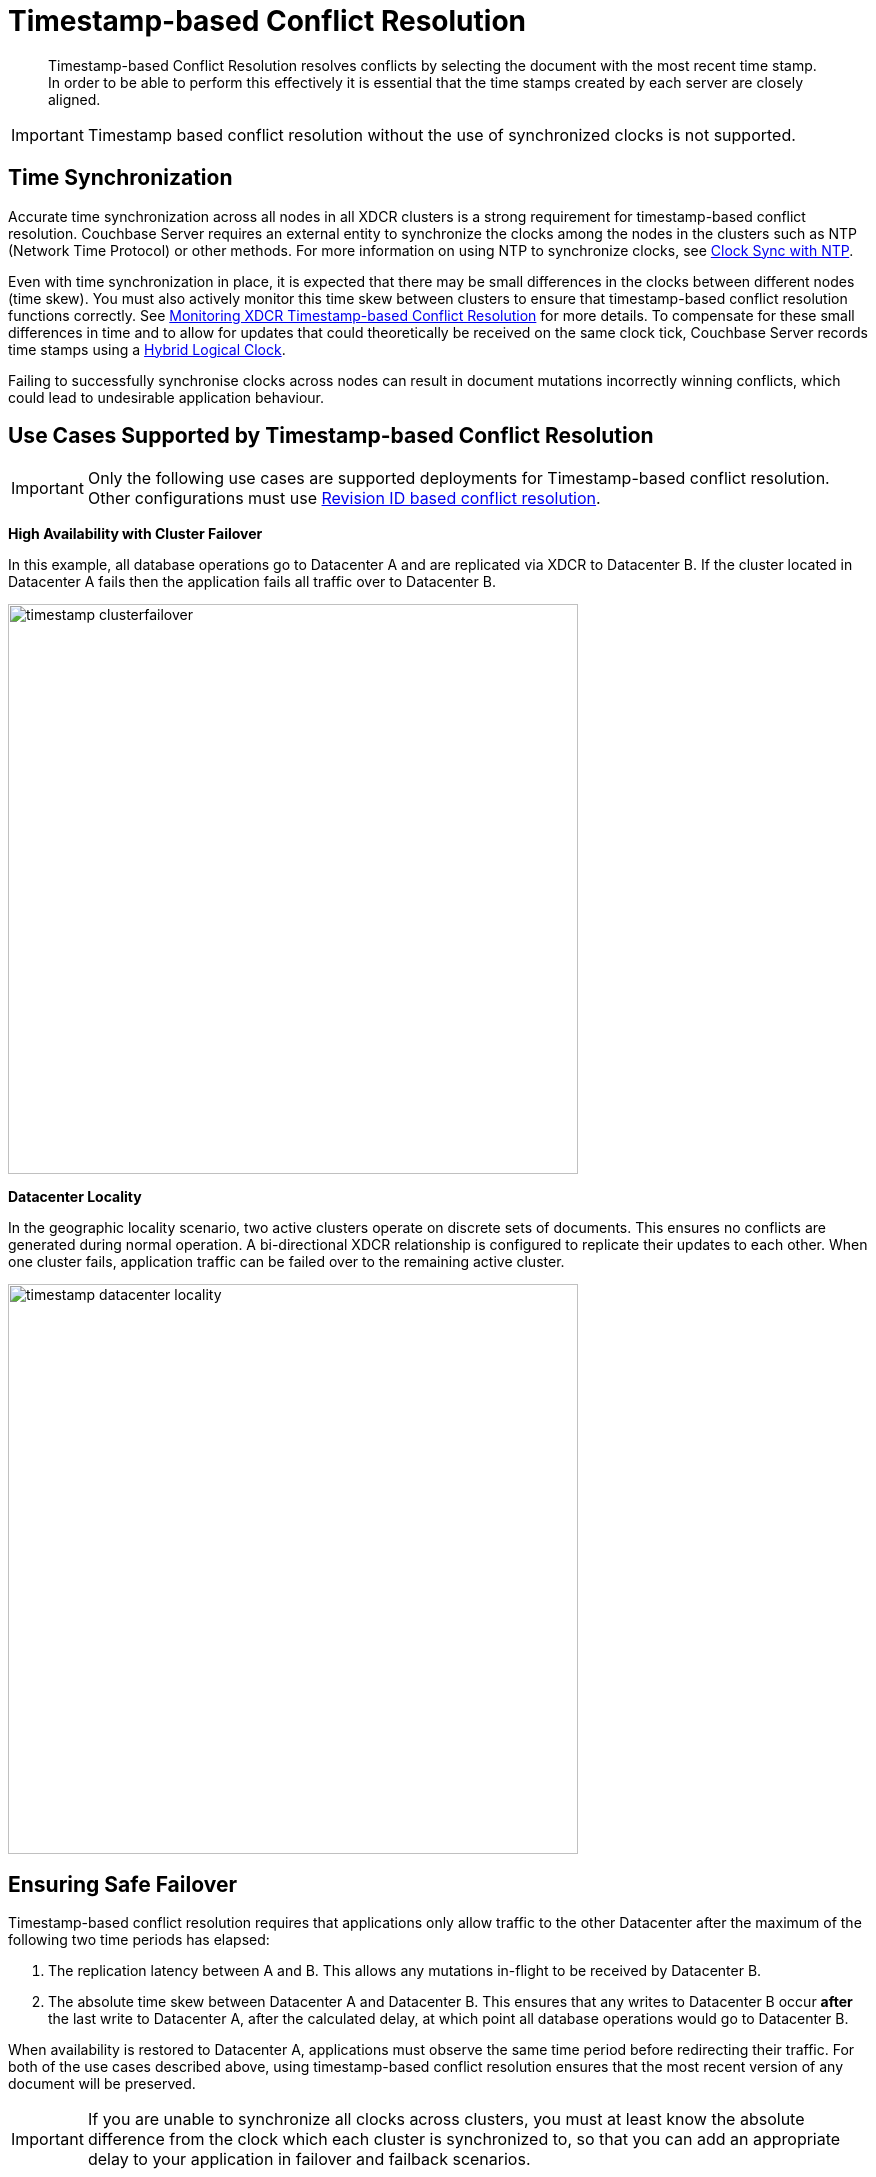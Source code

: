 [#timestamp-based-conflict-resolution]
= Timestamp-based Conflict Resolution

[abstract]
Timestamp-based Conflict Resolution resolves conflicts by selecting the document with the most recent time stamp.
In order to be able to perform this effectively it is essential that the time stamps created by each server are closely aligned.

IMPORTANT: Timestamp based conflict resolution without the use of synchronized clocks is not supported.

[#section_bty_ffv_qy]
== Time Synchronization

Accurate time synchronization across all nodes in all XDCR clusters is a strong requirement for timestamp-based conflict resolution.
Couchbase Server requires an external entity to synchronize the clocks among the nodes in the clusters such as NTP (Network Time Protocol) or other methods.
For more information on using NTP to synchronize clocks, see xref:install:synchronize-clocks-using-ntp.adoc[Clock Sync with NTP].

Even with time synchronization in place, it is expected that there may be small differences in the clocks between different nodes (time skew).
You must also actively monitor this time skew between clusters to ensure that timestamp-based conflict resolution functions correctly.
See xref:xdcr-monitor-timestamp-conflict-resolution.adoc[Monitoring XDCR Timestamp-based Conflict Resolution] for more details.
To compensate for these small differences in time and to allow for updates that could theoretically be received on the same clock tick, Couchbase Server records time stamps using a <<hybrid-logical-clock,Hybrid Logical Clock>>.

Failing to successfully synchronise clocks across nodes can result in document mutations incorrectly winning conflicts, which could lead to undesirable application behaviour.

[#use-cases]
== Use Cases Supported by Timestamp-based Conflict Resolution

IMPORTANT: Only the following use cases are supported deployments for Timestamp-based conflict resolution.
Other configurations must use xref:xdcr-conflict-resolution.adoc#revision-id-based-conflict-resolution[Revision ID based conflict resolution].

*High Availability with Cluster Failover*

In this example, all database operations go to Datacenter A and are replicated via XDCR to Datacenter B.
If the cluster located in Datacenter A fails then the application fails all traffic over to Datacenter B.

[#image_sqw_vtb_yy]
image::timestamp_clusterfailover.png[,570]

*Datacenter Locality*

In the geographic locality scenario, two active clusters operate on discrete sets of documents.
This ensures no conflicts are generated during normal operation.
A bi-directional XDCR relationship is configured to replicate their updates to each other.
When one cluster fails, application traffic can be failed over to the remaining active cluster.

[#image_zfm_45b_yy]
image::timestamp_datacenter_locality.png[,570]

== Ensuring Safe Failover

Timestamp-based conflict resolution requires that applications only allow traffic to the other Datacenter after the maximum of the following two time periods has elapsed:

. The replication latency between A and B.
This allows any mutations in-flight to be received by Datacenter B.
. The absolute time skew between Datacenter A and Datacenter B.
This ensures that any writes to Datacenter B occur *after* the last write to Datacenter A, after the calculated delay, at which point all database operations would go to Datacenter B.

When availability is restored to Datacenter A, applications must observe the same time period before redirecting their traffic.
For both of the use cases described above, using timestamp-based conflict resolution ensures that the most recent version of any document will be preserved.

IMPORTANT: If you are unable to synchronize all clocks across clusters, you must at least know the absolute difference from the clock which each cluster is synchronized to, so that you can add an appropriate delay to your application in failover and failback scenarios.

== Working Example of Cluster Failover and Failback

[#image_sbp_r5b_yy]
image::timestamp_clusterfailover_failback.png[,570]

Consider the example in the diagram above:

. Datacenter A receives mutations (_m1_) from App1, App2 and App3.
. Datacenter A has an outage before the latest mutations (_m1_) can be replicated to datacenter B.
. App1, App2 and App3 then failover to Datacenter B and the user sees that there is data loss since the latest mutations (_m1_) were not replicated.
This is unavoidable.
. App1, App2 and App3 then submit another set of mutations (_m2_) to Datacenter B.
. Once the outage in Datacenter A is resolved, App1, App2 and App3 fail back to Datacenter A *after the calculated delay*.
+
NOTE: If the applications did not wait for the safe period to finish before failing back then there is the possibility of further data loss due to clock skews and replication latency.

. At this point, the user still sees their latest mutations (_m2_) in Datacenter A, there is no further data loss.

[#hybrid-logical-clock]
== Hybrid Logical Clock

A hybrid logical clock (HLC) is a combination of a physical clock and a logical clock.

The physical clock is the time returned by the system, in nanoseconds.
The logical clock is a counter, which increments when the physical clock yields a value that is smaller or equal to the currently stored physical clock value.

The CAS of a document is used to store the hybrid logical clock timestamp.
It is a 64-bit value, with the most significant 48 bits representing the physical clock and the least significant 16 bits representing the logical clock.
Each mutation has its own hybrid logical clock timestamp.

Here are some important properties of a hybrid logical clock:

* A hybrid logical clock is monotonic through its use of a logical clock.
This ensures that it does not suffer from the potential leap-back of a purely physical clock.
* A hybrid logical clock captures the ordering of mutations.
* A hybrid logical clock is close to physical time.
